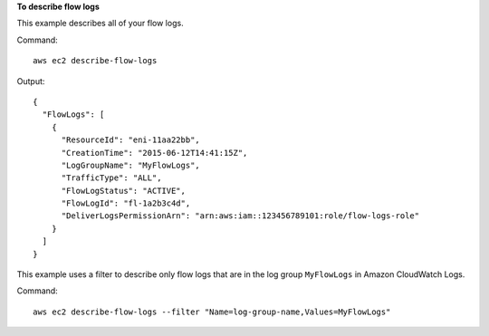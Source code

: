 **To describe flow logs**

This example describes all of your flow logs.

Command::

  aws ec2 describe-flow-logs

Output::

  {
    "FlowLogs": [
      {
        "ResourceId": "eni-11aa22bb", 
        "CreationTime": "2015-06-12T14:41:15Z", 
        "LogGroupName": "MyFlowLogs", 
        "TrafficType": "ALL", 
        "FlowLogStatus": "ACTIVE", 
        "FlowLogId": "fl-1a2b3c4d", 
        "DeliverLogsPermissionArn": "arn:aws:iam::123456789101:role/flow-logs-role"
      }
    ]
  }
  
This example uses a filter to describe only flow logs that are in the log group ``MyFlowLogs`` in Amazon CloudWatch Logs.
 
Command::
 
  aws ec2 describe-flow-logs --filter "Name=log-group-name,Values=MyFlowLogs"